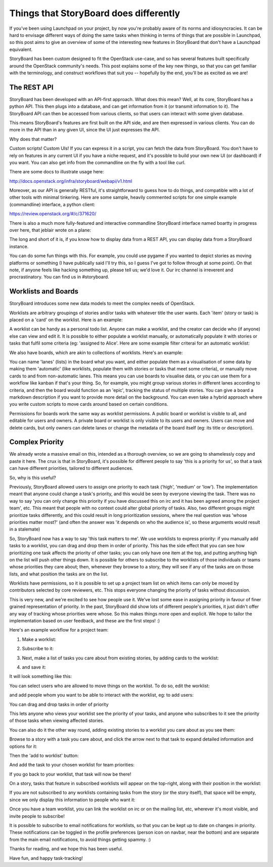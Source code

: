 =========================================
 Things that StoryBoard does differently
=========================================

If you've been using Launchpad on your project, by now you're probably
aware of its norms and idiosyncracies. It can be hard to envisage
different ways of doing the same tasks when thinking in terms of
things that are possible in Launchpad, so this post aims to give an
overview of some of the interesting new features in StoryBoard that
don't have a Launchpad equivalent.

StoryBoard has been custom designed to fit the OpenStack use-case, and
so has several features built specifically around the OpenStack
community's needs. This post explains some of the key new things, so
that you can get familiar with the terminology, and construct
workflows that suit you -- hopefully by the end, you'll be as excited
as we are!

The REST API
============

StoryBoard has been developed with an API-first approach. What does
this mean? Well, at its core, StoryBoard has a python API. This then
plugs into a database, and can get information from it (or transmit
information to it). The StoryBoard API can then be accessed from
various clients, so that users can interact with some given database.

This means StoryBoard's features are first built on the API side, and
are then expressed in various clients. You can do more in the API than
in any given UI, since the UI just expresses the API.

Why does that matter?

Custom scripts! Custom UIs! If you can express it in a script, you can
fetch the data from StoryBoard. You don't have to rely on features in
any current UI if you have a niche request, and it's possible to build
your own new UI (or dashboard) if you want. You can also get info from
the commandline on the fly with a tool like curl.

There are some docs to illustrate usage here:

http://docs.openstack.org/infra/storyboard/webapi/v1.html

Moreover, as our API is generally RESTful, it's straightforward to
guess how to do things, and compatible with a lot of other tools with
minimal tinkering. Here are some sample, heavily commented scripts for
one simple example (commandline) interface, a python client:

https://review.openstack.org/#/c/371620/

There is also a much more fully-featured and interactive commandline
StoryBoard interface named boartty in progress over here, that jeblair
wrote on a plane:

.. image:: boartty-3.png

The long and short of it is, if you know how to display data from a
REST API, you can display data from a StoryBoard instance.

You can do some fun things with this. For example, you could use
pygame if you wanted to depict stories as moving platforms or
something (I have publically said I'll try this, so I guess I've got
to follow through at some point). On that note, if anyone feels like
hacking something up, please tell us; we'd love it. Our irc channel is
irreverent and procrastinatory. You can find us in #storyboard.

Worklists and Boards
====================

StoryBoard introduces some new data models to meet the complex needs
of OpenStack.

Worklists are arbitrary groupings of stories and/or tasks with
whatever title the user wants. Each 'item' (story or task) is placed
on a 'card' on the worklist. Here is an example:

.. image:: example-worklist.png

A worklist can be handy as a personal todo list. Anyone can make a
worklist, and the creator can decide who (if anyone) else can view and
edit it. It is possible to either populate a worklist manually, or
automatically populate it with stories or tasks that fulfil some
criteria (eg: 'assigned to Alice'. Here are some example filter
criterai for an automatic worklist:

.. image:: example-automatic-worklist-filters.png

We also have boards, which are akin to collections of
worklists. Here's an example:

.. image:: example-board.png

You can name 'lanes' (lists) in the board what you want, and either
populate them as a visualisation of some data by making them
'automatic' (like worklists, populate them with stories or tasks that
meet some criteria), or manually move cards to and from non-automatic
lanes. This means you can use boards to visualise data, or you can use
them for a workflow like kanban if that's your thing. So, for example,
you might group various stories in different lanes according to
criteria, and then the board would function as an 'epic', tracking the
status of multiple stories. You can give a board a markdown
description if you want to provide more detail on the background. You
can even take a hybrid approach where you write custom scripts to move
cards around based on certain conditions.

Permissions for boards work the same way as worklist permissions. A
public board or worklist is visible to all, and editable for users and
owners. A private board or worklist is only visible to its users and
owners. Users can move and delete cards, but only owners can delete
lanes or change the metadata of the board itself (eg: its title or
description).

Complex Priority
================

We already wrote a massive email on this, intended as a thorough
overview, so we are going to shamelessly copy and paste it here. The
crux is that in StoryBoard, it's possible for different people to say
'this is a priority for us', so that a task can have different
priorities, tailored to different audiences.

So, why is this useful?

Previously, StoryBoard allowed users to assign one priority to each
task ('high', 'medium' or 'low'). The implementation meant that anyone
could change a task's priority, and this would be seen by everyone
viewing the task. There was no way to say 'you can only change this
priority if you have discussed this on irc and it has been agreed
among the project team', etc. This meant that people with no context
could alter global priority of tasks. Also, two different groups might
prioritize tasks differently, and this could result in long
prioritization sessions, where the real question was 'whose priorities
matter most?' (and often the answer was 'it depends on who the
audience is', so these arguments would result in a stalemate)

So, StoryBoard now has a way to say 'this task matters to me'. We use
worklists to express priority: if you manually add tasks to a
worklist, you can drag and drop them in order of priority. This has
the side effect that you can see how prioritizing one task affects the
priority of other tasks; you can only have one item at the top, and
putting anything high on the list will push other things down. It is
possible for others to subscribe to the worklists of those individuals
or teams whose priorities they care about; then, whenever they browse
to a story, they will see if any of the tasks are on those lists, and
what position the tasks are on the list.

Worklists have permissions, so it is possible to set up a project team
list on which items can only be moved by contributors selected by core
reviewers, etc. This stops everyone changing the priority of tasks
without discussion.

This is very new, and we're excited to see how people use it. We've
lost some ease in assigning priority in favour of finer grained
representation of priority. In the past, StoryBoard did show lots of
different people's priorities, it just didn't offer any way of
tracking whose priorities were whose. So this makes things more open
and explicit. We hope to tailor the implementation based on user
feedback, and these are the first steps! :)

Here's an example workflow for a project team:

#. Make a worklist:

   .. image:: create-worklist.png

#. Subscribe to it:

   .. image:: subscribe-worklist.png

#. Next, make a list of tasks you care about from existing stories, by
   adding cards to the worklist:

   .. image:: add-card-to-worklist.png

   .. image:: add-task-to-worklist.png

#. and save it:

   .. image:: save-worklist.png

It will look something like this:

.. image:: worklist-after-adding-tasks.png

You can select users who are allowed to move things on the
worklist. To do so, edit the worklist:

.. image:: edit-worklist-perms-1.png

and add people whom you want to be able to interact with the worklist,
eg: to add users:

.. image:: edit-worklist-perms-2.png

You can drag and drop tasks in order of priority

.. image:: drag-n-drop-on-worklist.png

This lets anyone who views your worklist see the priority of your
tasks, and anyone who subscribes to it see the priority of those tasks
when viewing affected stories.

You can also do it the other way round, adding existing stories to a
worklist you care about as you see them:

Browse to a story with a task you care about, and click the arrow next
to that task to expand detailed information and options for it:

.. image:: add-task-to-worklist-1.png

Then the 'add to worklist' button:

.. image:: add-task-to-worklist-2.png

And add the task to your chosen worklist for team priorities:

.. image:: add-task-to-worklist-3.png

.. image:: add-task-to-worklist-4.png

If you go back to your worklist, that task will now be there!

.. image:: add-task-to-worklist-5.png

On a story, tasks that feature in subscribed worklists will appear on
the top-right, along with their position in the worklist:

.. image:: worklist-subs-on-story.png

If you are not subscribed to any worklists containing tasks from the
story (or the story itself), that space will be empty, since we only
display this information to people who want it:

.. image:: story-with-no-worklist-subs.png

Once you have a team worklist, you can link the worklist on irc or on
the mailing list, etc, wherever it's most visible, and invite people
to subscribe!

It is possible to subscribe to email notifications for worklists, so
that you can be kept up to date on changes in priority. These
notifications can be toggled in the profile preferences (person icon
on navbar, near the bottom) and are separate from the main email
notifications, to avoid things getting spammy. :)

Thanks for reading, and we hope this has been useful.

Have fun, and happy task-tracking!
